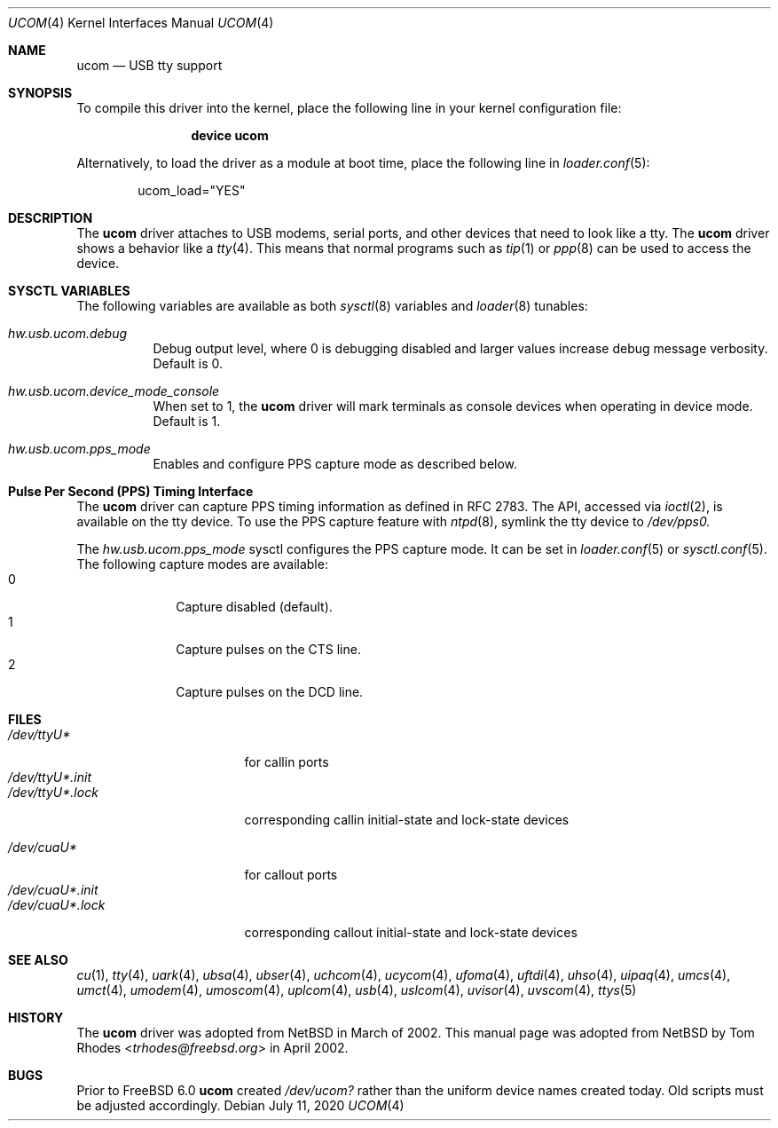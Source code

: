 .\" $NetBSD: ucom.4,v 1.9 2002/03/22 00:39:40 augustss Exp $
.\"
.\" Copyright (c) 1999 The NetBSD Foundation, Inc.
.\" All rights reserved.
.\"
.\" This code is derived from software contributed to The NetBSD Foundation
.\" by Lennart Augustsson.
.\"
.\" Redistribution and use in source and binary forms, with or without
.\" modification, are permitted provided that the following conditions
.\" are met:
.\" 1. Redistributions of source code must retain the above copyright
.\"    notice, this list of conditions and the following disclaimer.
.\" 2. Redistributions in binary form must reproduce the above copyright
.\"    notice, this list of conditions and the following disclaimer in the
.\"    documentation and/or other materials provided with the distribution.
.\"
.\" THIS SOFTWARE IS PROVIDED BY THE NETBSD FOUNDATION, INC. AND CONTRIBUTORS
.\" ``AS IS'' AND ANY EXPRESS OR IMPLIED WARRANTIES, INCLUDING, BUT NOT LIMITED
.\" TO, THE IMPLIED WARRANTIES OF MERCHANTABILITY AND FITNESS FOR A PARTICULAR
.\" PURPOSE ARE DISCLAIMED.  IN NO EVENT SHALL THE FOUNDATION OR CONTRIBUTORS
.\" BE LIABLE FOR ANY DIRECT, INDIRECT, INCIDENTAL, SPECIAL, EXEMPLARY, OR
.\" CONSEQUENTIAL DAMAGES (INCLUDING, BUT NOT LIMITED TO, PROCUREMENT OF
.\" SUBSTITUTE GOODS OR SERVICES; LOSS OF USE, DATA, OR PROFITS; OR BUSINESS
.\" INTERRUPTION) HOWEVER CAUSED AND ON ANY THEORY OF LIABILITY, WHETHER IN
.\" CONTRACT, STRICT LIABILITY, OR TORT (INCLUDING NEGLIGENCE OR OTHERWISE)
.\" ARISING IN ANY WAY OUT OF THE USE OF THIS SOFTWARE, EVEN IF ADVISED OF THE
.\" POSSIBILITY OF SUCH DAMAGE.
.\"
.\" $NQC$
.\"
.Dd July 11, 2020
.Dt UCOM 4
.Os
.Sh NAME
.Nm ucom
.Nd USB tty support
.Sh SYNOPSIS
To compile this driver into the kernel,
place the following line in your
kernel configuration file:
.Bd -ragged -offset indent
.Cd "device ucom"
.Ed
.Pp
Alternatively, to load the driver as a
module at boot time, place the following line in
.Xr loader.conf 5 :
.Bd -literal -offset indent
ucom_load="YES"
.Ed
.Sh DESCRIPTION
The
.Nm
driver attaches to USB modems, serial ports, and other devices that need
to look like a tty.
The
.Nm
driver shows a behavior like a
.Xr tty 4 .
This means that normal programs such as
.Xr tip 1
or
.Xr ppp 8
can be used to access the device.
.Sh SYSCTL VARIABLES
The following variables are available as both
.Xr sysctl 8
variables and
.Xr loader 8
tunables:
.Bl -tag -width indent
.It Va hw.usb.ucom.debug
Debug output level, where 0 is debugging disabled and larger values increase
debug message verbosity.
Default is 0.
.It Va hw.usb.ucom.device_mode_console
When set to 1, the
.Nm
driver will mark terminals as console devices when operating in device mode.
Default is 1.
.It Va hw.usb.ucom.pps_mode
Enables and configure PPS capture mode as described below.
.El
.Sh Pulse Per Second (PPS) Timing Interface
The
.Nm
driver can capture PPS timing information as defined in RFC 2783.
The API, accessed via
.Xr ioctl 2 ,
is available on the tty device.
To use the PPS capture feature with
.Xr ntpd 8 ,
symlink the tty device to
.Va /dev/pps0.
.Pp
The
.Va hw.usb.ucom.pps_mode
sysctl configures the PPS capture mode.
It can be set in
.Xr loader.conf 5
or
.Xr sysctl.conf 5 .
The following capture modes are available:
.Bl -tag -compact -offset "mmmm" -width "mmmm"
.It 0
Capture disabled (default).
.It 1
Capture pulses on the CTS line.
.It 2
Capture pulses on the DCD line.
.El
.Sh FILES
.Bl -tag -width "/dev/ttyU*.init" -compact
.It Pa /dev/ttyU*
for callin ports
.It Pa /dev/ttyU*.init
.It Pa /dev/ttyU*.lock
corresponding callin initial-state and lock-state devices
.Pp
.It Pa /dev/cuaU*
for callout ports
.It Pa /dev/cuaU*.init
.It Pa /dev/cuaU*.lock
corresponding callout initial-state and lock-state devices
.El
.Sh SEE ALSO
.Xr cu 1 ,
.Xr tty 4 ,
.Xr uark 4 ,
.Xr ubsa 4 ,
.Xr ubser 4 ,
.Xr uchcom 4 ,
.Xr ucycom 4 ,
.Xr ufoma 4 ,
.Xr uftdi 4 ,
.Xr uhso 4 ,
.\".Xr ugensa 4 ,
.Xr uipaq 4 ,
.Xr umcs 4 ,
.Xr umct 4 ,
.Xr umodem 4 ,
.Xr umoscom 4 ,
.Xr uplcom 4 ,
.Xr usb 4 ,
.Xr uslcom 4 ,
.Xr uvisor 4 ,
.Xr uvscom 4 ,
.Xr ttys 5
.Sh HISTORY
The
.Nm
driver was adopted from
.Nx
in March of 2002.
This manual page was adopted from
.Nx
by
.An Tom Rhodes Aq Mt trhodes@freebsd.org
in April 2002.
.Sh BUGS
Prior to
.Fx 6.0
.Nm
created
.Pa /dev/ucom?
rather than the uniform device names created today.
Old scripts must be adjusted accordingly.
